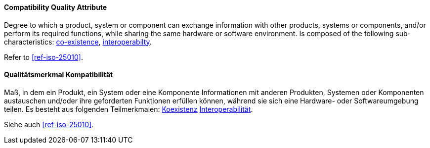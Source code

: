 [#term-compatibility-quality-attribute]

// tag::EN[]
==== Compatibility Quality Attribute
Degree to which a product, system or component can exchange information with other products, systems or components, and/or perform its required functions, while sharing the same hardware or software environment.
Is composed of the following sub-characteristics: <<term-co-existence-quality-attribute,co-existence>>, <<term-interoperability-quality-attribute,interoperabilty>>.

Refer to <<ref-iso-25010>>.



// end::EN[]

// tag::DE[]
==== Qualitätsmerkmal Kompatibilität

Maß, in dem ein Produkt, ein System oder eine Komponente Informationen  mit anderen Produkten, Systemen oder Komponenten austauschen und/oder  ihre geforderten Funktionen erfüllen können, während sie sich eine  Hardware- oder Softwareumgebung teilen.
Es besteht aus folgenden  Teilmerkmalen: <<term-co-existence-quality-attribute,Koexistenz>>
<<term-interoperability-quality-attribute,Interoperabilität>>.

Siehe auch <<ref-iso-25010>>.




// end::DE[] 